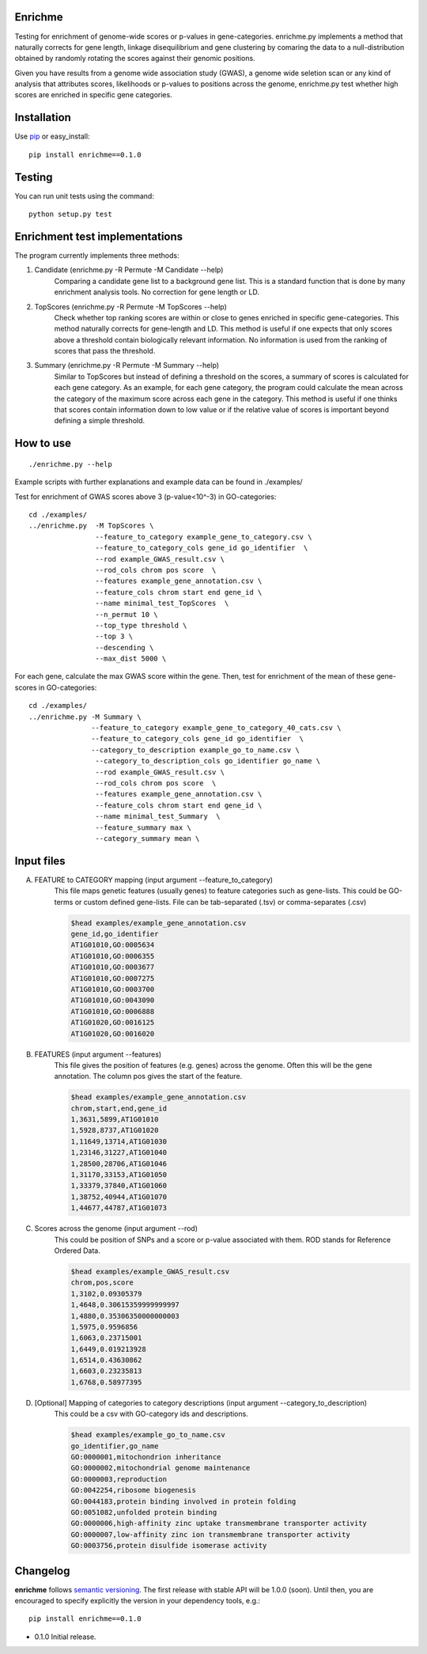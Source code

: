 Enrichme
======================================================================

Testing for enrichment of genome-wide scores or p-values
in gene-categories.
enrichme.py implements a method that naturally corrects for
gene length, linkage disequilibrium and gene clustering by comaring the data
to a null-distribution obtained by randomly rotating the scores
against their genomic positions.


Given you have results from a genome wide association study (GWAS),
a genome wide seletion scan or any kind of analysis that attributes
scores, likelihoods or p-values to positions across the genome,
enrichme.py test whether high scores are enriched in specific gene categories.


Installation
======================================================================

Use `pip <http://pip-installer.org>`_ or easy_install::

    pip install enrichme==0.1.0


Testing
======================================================================

You can run unit tests using the command::

    python setup.py test

Enrichment test implementations
======================================================================
The program currently implements three methods:

1. Candidate  (enrichme.py -R Permute -M Candidate --help)\
    Comparing a candidate gene list to a background gene list.
    This is a standard function that is done by many enrichment
    analysis tools. No correction for gene length or LD.

2. TopScores (enrichme.py -R Permute -M TopScores --help)\
    Check whether top ranking scores are within or close to genes
    enriched in specific gene-categories.
    This method naturally corrects for gene-length and LD.
    This method is useful if one expects that only scores above
    a threshold contain biologically relevant information.
    No information is used from the ranking of scores that pass
    the threshold.

3. Summary (enrichme.py -R Permute -M Summary --help)\
    Similar to TopScores but instead of defining a threshold
    on the scores, a summary of scores is calculated for each gene
    category. As an example, for each gene category, the program could
    calculate the mean across the category of the maximum score across
    each gene in the category.
    This method is useful if one thinks that scores contain information
    down to low value or if the relative value of scores is important
    beyond defining a simple threshold.

How to use
======================================================================

::

    ./enrichme.py --help

Example scripts with further explanations and example data can be found in ./examples/

Test for enrichment of GWAS scores above 3 (p-value<10^-3) in GO-categories::

    cd ./examples/
    ../enrichme.py  -M TopScores \
                    --feature_to_category example_gene_to_category.csv \
                    --feature_to_category_cols gene_id go_identifier  \
                    --rod example_GWAS_result.csv \
                    --rod_cols chrom pos score  \
                    --features example_gene_annotation.csv \
                    --feature_cols chrom start end gene_id \
                    --name minimal_test_TopScores  \
                    --n_permut 10 \
                    --top_type threshold \
                    --top 3 \
                    --descending \
                    --max_dist 5000 \


For each gene, calculate the max GWAS score within the gene. Then, test for enrichment of the mean of these gene-scores in  GO-categories::

    cd ./examples/ 
    ../enrichme.py -M Summary \
                   --feature_to_category example_gene_to_category_40_cats.csv \
                   --feature_to_category_cols gene_id go_identifier  \
                   --category_to_description example_go_to_name.csv \
                    --category_to_description_cols go_identifier go_name \
                    --rod example_GWAS_result.csv \
                    --rod_cols chrom pos score  \
                    --features example_gene_annotation.csv \
                    --feature_cols chrom start end gene_id \
                    --name minimal_test_Summary  \
                    --feature_summary max \
                    --category_summary mean \



Input files
======================================================================

A. FEATURE to CATEGORY mapping (input argument --feature_to_category)\
    This file maps genetic features (usually genes) to feature categories
    such as gene-lists. This could be GO-terms or custom defined gene-lists.
    File can be tab-separated (.tsv) or comma-separates (.csv)

    .. code::
    
        $head examples/example_gene_annotation.csv
        gene_id,go_identifier
        AT1G01010,GO:0005634
        AT1G01010,GO:0006355
        AT1G01010,GO:0003677
        AT1G01010,GO:0007275
        AT1G01010,GO:0003700
        AT1G01010,GO:0043090
        AT1G01010,GO:0006888
        AT1G01020,GO:0016125
        AT1G01020,GO:0016020


B. FEATURES (input argument --features)\
    This file gives the position of features (e.g. genes)
    across the genome. Often this will be the gene
    annotation. The column pos gives the start of the feature.

    .. code::
    
        $head examples/example_gene_annotation.csv
        chrom,start,end,gene_id
        1,3631,5899,AT1G01010
        1,5928,8737,AT1G01020
        1,11649,13714,AT1G01030
        1,23146,31227,AT1G01040
        1,28500,28706,AT1G01046
        1,31170,33153,AT1G01050
        1,33379,37840,AT1G01060
        1,38752,40944,AT1G01070
        1,44677,44787,AT1G01073

C. Scores across the genome (input argument --rod)\
    This could be position of SNPs and a
    score or p-value associated with them.
    ROD stands for Reference Ordered Data.

    .. code::

        $head examples/example_GWAS_result.csv
        chrom,pos,score
        1,3102,0.09305379
        1,4648,0.30615359999999997
        1,4880,0.35306350000000003
        1,5975,0.9596856
        1,6063,0.23715001
        1,6449,0.019213928
        1,6514,0.43630862
        1,6603,0.23235813
        1,6768,0.58977395

D. [Optional] Mapping of categories to category descriptions (input argument --category_to_description)\
    This could be a csv with GO-category ids and descriptions.

    .. code::

        $head examples/example_go_to_name.csv 
        go_identifier,go_name
        GO:0000001,mitochondrion inheritance
        GO:0000002,mitochondrial genome maintenance
        GO:0000003,reproduction
        GO:0042254,ribosome biogenesis
        GO:0044183,protein binding involved in protein folding
        GO:0051082,unfolded protein binding
        GO:0000006,high-affinity zinc uptake transmembrane transporter activity
        GO:0000007,low-affinity zinc ion transmembrane transporter activity
        GO:0003756,protein disulfide isomerase activity


Changelog
======================================================================

**enrichme** follows `semantic versioning <http://semver.org>`_.  The
first release with stable API will be 1.0.0 (soon).  Until then, you
are encouraged to specify explicitly the version in your dependency
tools, e.g.::

    pip install enrichme==0.1.0

- 0.1.0 Initial release. 
